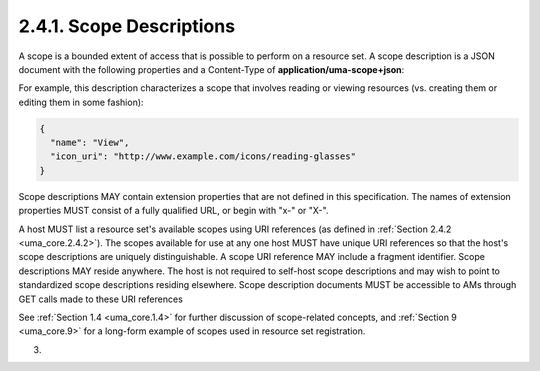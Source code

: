 2.4.1.  Scope Descriptions
^^^^^^^^^^^^^^^^^^^^^^^^^^^^^^^^^^^^

A scope is a bounded extent of access that is possible to perform on
a resource set.  A scope description is a JSON document with the
following properties and a Content-Type of **application/uma-scope+json**:

.. glossary::

   name  
      REQUIRED.  A human-readable string describing some scope
      (extent) of access.  This name is intended for ultimate use in the
      AM's user interface to assist the user in setting policies for
      protected resource sets that have this available scope.

   icon_uri  
      OPTIONAL.  A URI for a graphic icon representing the scope.
      The referenced icon is intended for ultimate use in the AM's user
      interface to assist the user in setting policies for protected
      resource sets that have this available scope.

For example, this description characterizes a scope that involves
reading or viewing resources (vs. creating them or editing them in
some fashion):

.. code-block:: javscript

   {
     "name": "View",
     "icon_uri": "http://www.example.com/icons/reading-glasses"
   }

Scope descriptions MAY contain extension properties that are not
defined in this specification.  The names of extension properties
MUST consist of a fully qualified URL, or begin with "x-" or "X-".

A host MUST list a resource set's available scopes using URI
references (as defined in :ref:`Section 2.4.2 <uma_core.2.4.2>`).  
The scopes available for
use at any one host MUST have unique URI references so that the
host's scope descriptions are uniquely distinguishable.  A scope URI
reference MAY include a fragment identifier.  Scope descriptions MAY
reside anywhere.  The host is not required to self-host scope
descriptions and may wish to point to standardized scope descriptions
residing elsewhere.  Scope description documents MUST be accessible
to AMs through GET calls made to these URI references

See :ref:`Section 1.4 <uma_core.1.4>` for further discussion of scope-related concepts, and
:ref:`Section 9 <uma_core.9>` for a long-form example of scopes used in resource set
registration.

(03)
